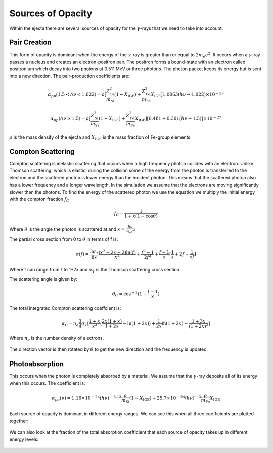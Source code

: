 ******************
Sources of Opacity
******************
Within the ejecta there are several sources of opacity for the :math:`\gamma`-rays that we need to take into account. 

Pair Creation
=============
This form of opacity is dominant when the energy of the :math:`\gamma`-ray is greater than or equal to :math:`2m_e c^2`.
It occurs when a :math:`\gamma`-ray passes a nucleus and creates an electron-positron pair. The positron forms a bound-state with an electron called positronium which decay into two photons at 0.511 MeV or three photons. 
The photon packet keeps its energy but is sent into a new direction.
The pair-production coefficients are:

.. math::

   \alpha_{pp}(1.5 < h\nu < 1.022) = \rho [ \frac{Z_{\text{Si}}^2}{m_{\text{Si}}} (1 - X_{\text{IGE}}) + \frac{Z_{\text{Fe}}^2}{m_{\text{Fe}}} X_{\text{IGE}}]1.0063(h\nu - 1.022) \times 10^{-27}

    \alpha_{pp}(h\nu \geq 1.5) = \rho [ \frac{Z_{\text{Si}}^2}{m_{\text{Si}}} (1 - X_{\text{IGE}}) + \frac{Z_{\text{Fe}}^2}{m_{\text{Fe}}} X_{\text{IGE}}] [0.481 + 0.301(h\nu - 1.5)] \times 10^{-27}

:math:`\rho` is the mass density of the ejecta and :math:`X_{\text{IGE}}` is the mass fraction of Fe-group elements.

.. figure:: images/pair_production_coefficient.png

Compton Scattering
==================
Compton scattering is inelastic scattering that occurs when a high frequency photon collides with an electron. Unlike Thomson scattering, which is elastic, during the collision some of the energy from the photon is transferred to the electron and the scattered photon is lower energy than the incident photon. 
This means that the scattered photon also has a lower frequency and a longer wavelength. In the simulation we assume that the electrons are moving significantly slower than the photons.
To find the energy of the scattered photon we use the equation we multiply the initial energy with the compton fraction :math:`f_C`

.. math::

   f_C = \frac{1}{1 + x(1 - \cos{\theta})}

Where :math:`\theta` is the angle the photon is scattered at and :math:`x = \frac{h \nu}{m_e c^2}`

The partial cross section from 0 to :math:`\theta` in terms of f is:

.. math::

   \sigma(f) = \frac{3 \sigma_T}{8x} \frac{\left( x^2 - 2x - 2 \right) \ln(f)}{x^2} + \frac{f^2 - 1}{2f^2} +  \frac{f - 1}{x} [\frac{1}{x} + 2f + \frac{1}{xf}]
   
Where f can range from 1 to 1+2x and :math:`\sigma_T` is the Thomson scattering cross section.

The scattering angle is given by:

.. math::

   \theta_C = \cos^{-1}({1 - \frac{f-1}{x}})


The total integrated Compton scattering coeffcient is:

.. math::

   \alpha_C = n_e \frac{3}{4} \sigma_T [\frac{1+x}{x^3} (\frac{2x(1 + x)}{1 + 2x} - \ln(1 + 2x)) + \frac{1}{2x} \ln(1 + 2x) - \frac{1 + 3x}{(1 + 2x)^2}]

Where :math:`n_e` is the number density of electrons.

.. figure:: images/compton_scattering_coefficient.png

The direction vector is then rotated by :math:`\theta` to get the new direction and the frequency is updated.

Photoabsorption
===============
This occurs when the photon is completely absorbed by a material. We assume that the :math:`\gamma`-ray deposits all of its energy when this occurs.
The coefficient is:

.. math::

   \alpha_{pa}(\nu) = 1.16 \times 10^{-24} (h\nu)^{-3.13}  \frac{\rho}{m_{\text{Si}}} (1 - X_{\text{IGE}}) + 25.7 \times 10^{-24} (h\nu)^{-3}  \frac{\rho}{m_{\text{Fe}}} X_{\text{IGE}}

.. figure:: images/photoabsorption_coefficient.png



Each source of opacity is dominant in different energy ranges. We can see this when all three coefficients are plotted together:

.. figure:: images/all_coeffs.png

We can also look at the fraction of the total absorption coefficient that each source of opacity takes up in different energy levels:

.. figure:: images/coeff_fractions.png